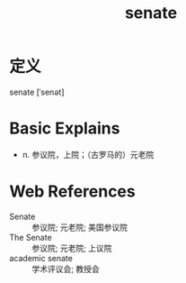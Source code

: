 #+title: senate
#+roam_tags:英语单词

* 定义
  
senate [ˈsenət]

* Basic Explains
- n. 参议院，上院；（古罗马的）元老院

* Web References
- Senate :: 参议院; 元老院; 美国参议院
- The Senate :: 参议院; 元老院; 上议院
- academic senate :: 学术评议会; 教授会
